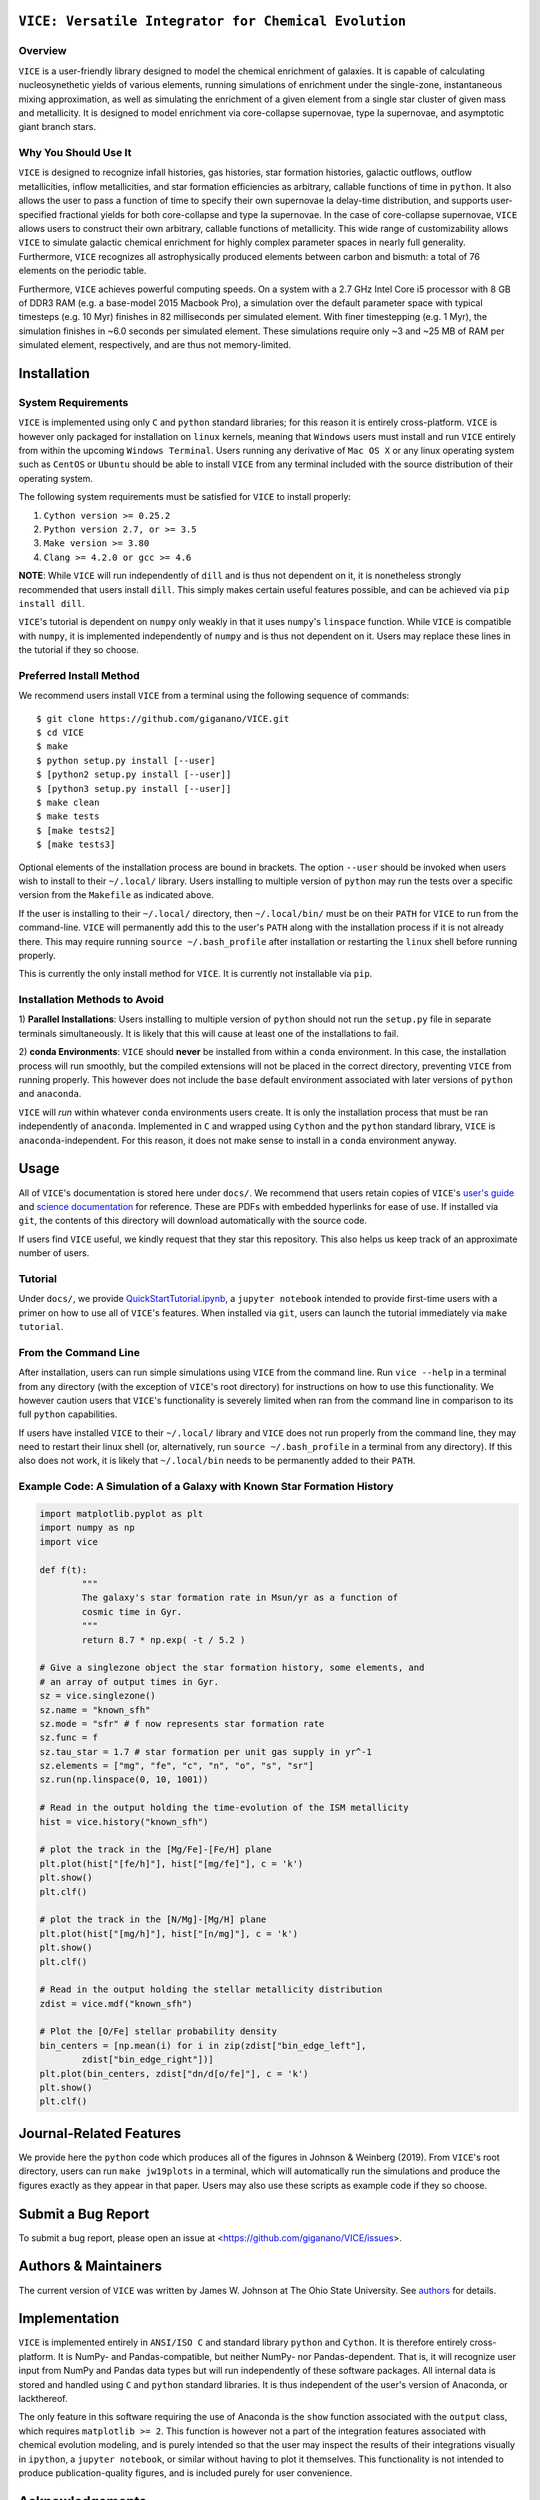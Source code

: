 
|version| |MIT Licensed| |Authors| |userguide| |scidocs| 

``VICE: Versatile Integrator for Chemical Evolution``
=====================================================

Overview
--------

``VICE`` is a user-friendly library designed to model the chemical enrichment 
of galaxies. It is capable of calculating nucleosynethetic yields of various 
elements, running simulations of enrichment under the single-zone, 
instantaneous mixing approximation, as well as simulating the enrichment of 
a given element from a single star cluster of given mass and metallicity. It 
is designed to model enrichment via core-collapse supernovae, type Ia 
supernovae, and asymptotic giant branch stars. 

Why You Should Use It
---------------------
``VICE`` is designed to recognize infall histories, gas histories, star 
formation histories, galactic outflows, outflow metallicities, inflow 
metallicities, and star formation efficiencies as arbitrary, callable functions 
of time in ``python``. It also allows the user to pass a function of time to 
specify their own supernovae Ia delay-time distribution, and supports 
user-specified fractional yields for both core-collapse and type Ia 
supernovae. In the case of core-collapse supernovae, ``VICE`` allows users to 
construct their own arbitrary, callable functions of metallicity. This wide 
range of customizability allows ``VICE`` to simulate galactic chemical 
enrichment for highly complex parameter spaces in nearly full generality. 
Furthermore, ``VICE`` recognizes all astrophysically produced elements between 
carbon and bismuth: a total of 76 elements on the periodic table. 

Furthermore, ``VICE`` achieves powerful computing speeds. On a system with a 
2.7 GHz Intel Core i5 processor with 8 GB of DDR3 RAM (e.g. a base-model 
2015 Macbook Pro), a simulation over the default parameter space with 
typical timesteps (e.g. 10 Myr) finishes in 82 milliseconds per simulated 
element. With finer timestepping (e.g. 1 Myr), the simulation finishes in ~6.0 
seconds per simulated element. These simulations require only ~3 and ~25 MB of 
RAM per simulated element, respectively, and are thus not memory-limited. 

Installation
============

System Requirements
-------------------

``VICE`` is implemented using only ``C`` and ``python`` standard libraries; 
for this reason it is entirely cross-platform. ``VICE`` is however only 
packaged for installation on ``linux`` kernels, meaning that ``Windows`` users 
must install and run ``VICE`` entirely from within the upcoming ``Windows 
Terminal``. Users running any derivative of ``Mac OS X`` or any linux operating 
system such as ``CentOS`` or ``Ubuntu`` should be able to install ``VICE`` 
from any terminal included with the source distribution of their operating 
system. 

The following system requirements must be satisfied for ``VICE`` to install 
properly: 

1) ``Cython version >= 0.25.2``

2) ``Python version 2.7, or >= 3.5``

3) ``Make version >= 3.80``

4) ``Clang >= 4.2.0 or gcc >= 4.6``

**NOTE**: While ``VICE`` will run independently of ``dill`` and is thus not 
dependent on it, it is nonetheless strongly recommended that users install 
``dill``. This simply makes certain useful features possible, and can be 
achieved via ``pip install dill``. 

``VICE``'s tutorial is dependent on ``numpy`` only weakly in that it 
uses ``numpy``'s ``linspace`` function. While ``VICE`` is compatible with 
``numpy``, it is implemented independently of ``numpy`` and is thus not 
dependent on it. Users may replace these lines in the tutorial if they so 
choose. 

Preferred Install Method
------------------------

We recommend users install ``VICE`` from a terminal using the following 
sequence of commands:

:: 
	
	$ git clone https://github.com/giganano/VICE.git 
	$ cd VICE
	$ make 
	$ python setup.py install [--user]
	$ [python2 setup.py install [--user]]
	$ [python3 setup.py install [--user]]
	$ make clean 
	$ make tests
	$ [make tests2] 
	$ [make tests3]

Optional elements of the installation process are bound in brackets. The 
option ``--user`` should be invoked when users wish to install to their 
``~/.local/`` library. Users installing to multiple version of ``python`` may 
run the tests over a specific version from the ``Makefile`` as indicated 
above. 

If the user is installing to their ``~/.local/`` directory, then 
``~/.local/bin/`` must be on their ``PATH`` for ``VICE`` to run from the 
command-line. ``VICE`` will permanently add this to the user's ``PATH`` along 
with the installation process if it is not already there. This may require 
running ``source ~/.bash_profile`` after installation or restarting the 
``linux`` shell before running properly.

This is currently the only install method for ``VICE``. It is currently not 
installable via ``pip``. 

Installation Methods to Avoid 
-----------------------------

1) **Parallel Installations**: Users installing to multiple version of 
``python`` should not run the ``setup.py`` file in separate terminals 
simultaneously. It is likely that this will cause at least one of the 
installations to fail. 

2) **conda Environments**: ``VICE`` should **never** be installed from within 
a ``conda`` environment. In this case, the installation process will run 
smoothly, but the compiled extensions will not be placed in the correct 
directory, preventing ``VICE`` from running properly. This however does not 
include the ``base`` default environment associated with later versions of 
``python`` and ``anaconda``. 

``VICE`` will *run* within whatever ``conda`` environments users create. It 
is only the installation process that must be ran independently of 
``anaconda``. Implemented in ``C`` and wrapped using ``Cython`` and the 
``python`` standard library, ``VICE`` is ``anaconda``-independent. For this 
reason, it does not make sense to install in a ``conda`` environment anyway. 

Usage 
=====
All of ``VICE``'s documentation is stored here under ``docs/``. 
We recommend that users retain copies of ``VICE``'s `user's guide`__ and 
`science documentation`__ for reference. These are PDFs with embedded 
hyperlinks for ease of use. If installed via ``git``, the contents of this 
directory will download automatically with the source code.  

If users find ``VICE`` useful, we kindly request that they star this 
repository. This also helps us keep track of an approximate number of users. 

Tutorial
--------
Under ``docs/``, we provide `QuickStartTutorial.ipynb`__, a 
``jupyter notebook`` intended to provide first-time users with a primer on how 
to use all of ``VICE``'s features. When installed via ``git``, users can launch 
the tutorial immediately via ``make tutorial``. 

From the Command Line 
---------------------
After installation, users can run simple simulations using ``VICE`` from the 
command line. Run ``vice --help`` in a terminal from any directory (with the 
exception of ``VICE``'s root directory) for instructions on how to use this 
functionality. We however caution users that ``VICE``'s functionality is 
severely limited when ran from the command line in comparison to its full 
``python`` capabilities. 

If users have installed ``VICE`` to their ``~/.local/`` library and ``VICE`` 
does not run properly from the command line, they may need to restart their 
linux shell (or, alternatively, run ``source ~/.bash_profile`` in a terminal 
from any directory). If this also does not work, it is likely that 
``~/.local/bin`` needs to be permanently added to their ``PATH``. 

Example Code: A Simulation of a Galaxy with Known Star Formation History   
------------------------------------------------------------------------
.. code:: python 

	import matplotlib.pyplot as plt 
	import numpy as np 
	import vice 

	def f(t): 
		"""
		The galaxy's star formation rate in Msun/yr as a function of 
		cosmic time in Gyr. 
		""" 
		return 8.7 * np.exp( -t / 5.2 ) 

	# Give a singlezone object the star formation history, some elements, and 
	# an array of output times in Gyr. 
	sz = vice.singlezone() 
	sz.name = "known_sfh" 
	sz.mode = "sfr" # f now represents star formation rate 
	sz.func = f 
	sz.tau_star = 1.7 # star formation per unit gas supply in yr^-1
	sz.elements = ["mg", "fe", "c", "n", "o", "s", "sr"] 
	sz.run(np.linspace(0, 10, 1001)) 

	# Read in the output holding the time-evolution of the ISM metallicity  
	hist = vice.history("known_sfh") 

	# plot the track in the [Mg/Fe]-[Fe/H] plane 
	plt.plot(hist["[fe/h]"], hist["[mg/fe]"], c = 'k') 
	plt.show() 
	plt.clf() 

	# plot the track in the [N/Mg]-[Mg/H] plane 
	plt.plot(hist["[mg/h]"], hist["[n/mg]"], c = 'k') 
	plt.show()
	plt.clf() 

	# Read in the output holding the stellar metallicity distribution 
	zdist = vice.mdf("known_sfh") 

	# Plot the [O/Fe] stellar probability density 
	bin_centers = [np.mean(i) for i in zip(zdist["bin_edge_left"], 
		zdist["bin_edge_right"])] 
	plt.plot(bin_centers, zdist["dn/d[o/fe]"], c = 'k') 
	plt.show() 
	plt.clf() 

Journal-Related Features
========================
We provide here the ``python`` code which produces all of the figures in 
Johnson & Weinberg (2019). From ``VICE``'s root directory, users can run 
``make jw19plots`` in a terminal, which will automatically run the simulations 
and produce the figures exactly as they appear in that paper. Users may also 
use these scripts as example code if they so choose. 

Submit a Bug Report 
===================
To submit a bug report, please open an issue at 
<https://github.com/giganano/VICE/issues>. 

Authors & Maintainers
=====================
The current version of ``VICE`` was written by James W. Johnson at The Ohio 
State University. See authors_ for details. 

Implementation
==============
``VICE`` is implemented entirely in ``ANSI/ISO C`` and standard library 
``python`` and ``Cython``. It is therefore entirely cross-platform. It is 
NumPy- and Pandas-compatible, but neither NumPy- nor Pandas-dependent. That is, 
it will recognize user input from NumPy and Pandas data types but will run 
independently of these software packages. All internal data is stored and 
handled using ``C`` and ``python`` standard libraries. It is thus independent 
of the user's version of Anaconda, or lackthereof. 

The only feature in this software requiring the use of Anaconda is the 
``show`` function associated with the ``output`` class, which requires 
``matplotlib >= 2``. This function is however not a part of the integration 
features associated with chemical evolution modeling, and is purely intended 
so that the user may inspect the results of their integrations visually in 
``ipython``, a ``jupyter notebook``, or similar without having to plot it 
themselves. This functionality is not intended to produce publication-quality 
figures, and is included purely for user convenience. 

Acknowledgements 
================
J.W.J. acknowledges the valuable guidance on the implementation of the 
cumulative return fraction contributed by Jenna Freudenburg at The Ohio State 
University. 

Citing
======
Usage of ``VICE`` leading to a publication should cite Johnson & Weinberg 
(2019, in prep). A ``BibTex`` entry will be added here once the paper is 
announced. 

LICENSE
=======
``VICE`` is open source software released under the MIT License. We invite 
researchers and developers to use, modify, and redistribute how they see fit 
under the terms of the associated LICENSE_. 

..	|version| image:: https://img.shields.io/badge/version-1.0.0-blue.svg
	:target: https://img.shields.io/badge/version-1.0.0-blue.svg
	:alt: version
..	|MIT Licensed| image:: https://img.shields.io/badge/license-MIT-blue.svg
	:target: https://raw.githubusercontent.com/giganano/VICE/master/LICENSE
	:alt: MIT License

..	|docs| image:: https://img.shields.io/badge/-docs-brightgreen.svg
	:target: https://github.com/giganano/VICE/tree/master/docs
	:alt: docs

..	|authors| image:: https://img.shields.io/badge/-Authors-brightgreen.svg
	:target: https://github.com/giganano/VICE/blob/master/AUTHORS.rst
	:alt: authors 

..	|userguide| image:: https://img.shields.io/badge/-User's%20Guide-brightgreen.svg
	:target: https://github.com/giganano/VICE/blob/master/docs/users_guide.pdf 
	:alt: userguide

..	|scidocs| image:: https://img.shields.io/badge/-Science%20Documentation-brightgreen.svg
	:target: https://github.com/giganano/VICE/blob/master/docs/science_documentation.pdf
	:alt: scidocs


..	_authors: https://github.com/giganano/VICE/blob/master/AUTHORS.rst

.. _dill: https://pypi.org/project/dill/

.. _LICENSE: https://raw.githubusercontent.com/giganano/VICE/master/LICENSE

.. _userguide: https://github.com/giganano/VICE/blob/master/docs/users_guide.pdf 
.. _scidocs: https://github.com/giganano/VICE/blob/master/docs/science_documentation.pdf

.. _tutorial: https://github.com/giganano/VICE/blob/master/docs/QuickStartTutorial.ipynb

__ userguide_
__ scidocs_
__ tutorial_ 
